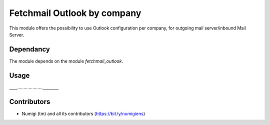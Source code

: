 Fetchmail Outlook by company
============================
This module offers the possibility to use Outlook configuration per company, for outgoing mail server/inbound Mail Server.

Dependancy
----------
The module depends on the module `fetchmail_outlook`.

Usage
-----
____....................________

.. image:: static/description/_____________.png

Contributors
------------
* Numigi (tm) and all its contributors (https://bit.ly/numigiens)
